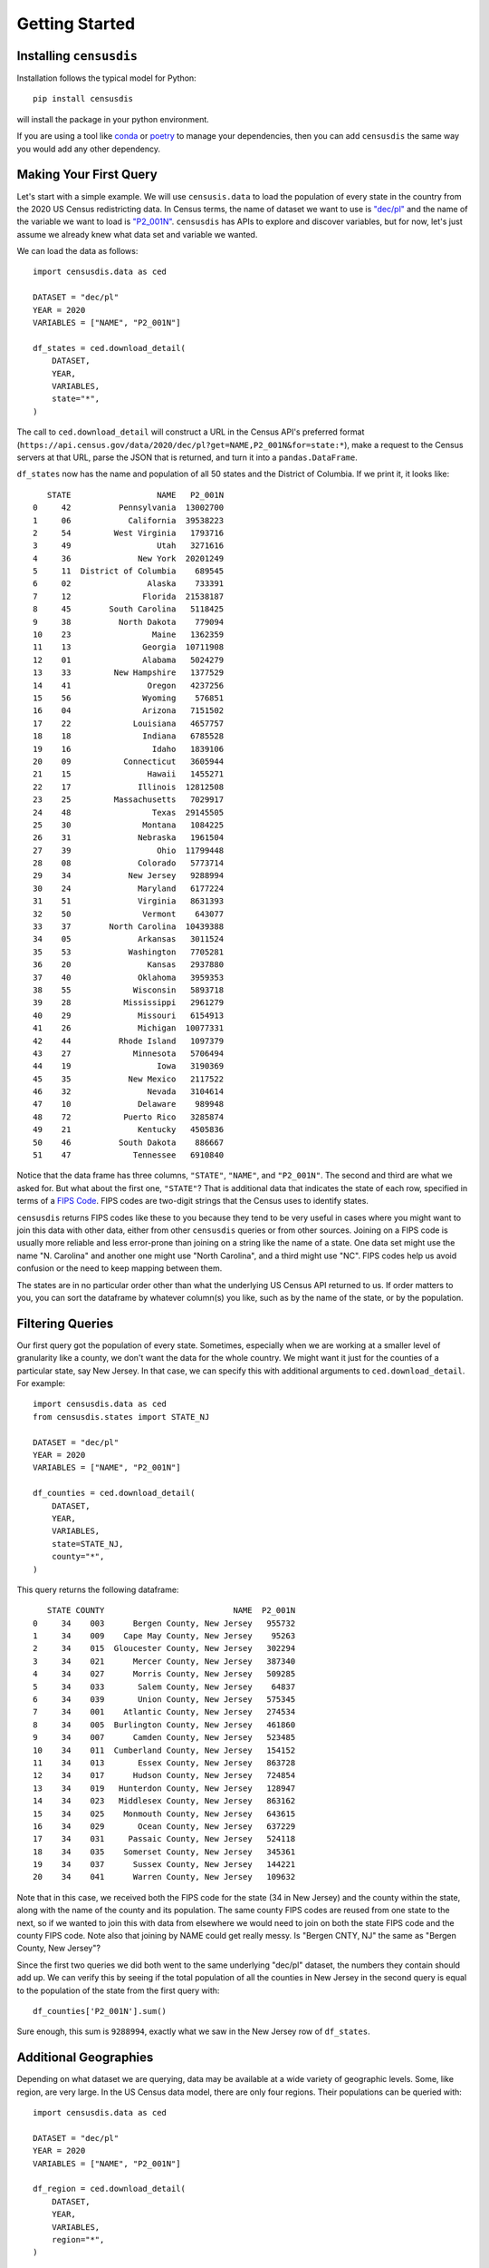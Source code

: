 .. _getting_started:

Getting Started
===============

.. _installation:

Installing ``censusdis``
------------------------

Installation follows the typical model for Python::

    pip install censusdis

will install the package in your python environment.

If you are using a tool like `conda <https://docs.conda.io/en/latest/>`_
or `poetry <https://python-poetry.org/>`_ to manage
your dependencies, then you can add ``censusdis`` the
same way you would add any other dependency.

Making Your First Query
-----------------------

Let's start with a simple example. We will use ``censusis.data``
to load the population of every state in the country from
the 2020 US Census redistricting data. In Census terms, the
name of dataset we want to use is `"dec/pl" <https://api.census.gov/data/2020/dec/pl.html>`_  and the name
of the variable we want to load is
`"P2_001N" <https://api.census.gov/data/2020/dec/pl/variables/P2_001N.html>`_.
``censusdis`` has APIs to explore and discover variables, but
for now, let's just assume we already knew what data set and
variable we wanted.

We can load the data as follows::

    import censusdis.data as ced

    DATASET = "dec/pl"
    YEAR = 2020
    VARIABLES = ["NAME", "P2_001N"]

    df_states = ced.download_detail(
        DATASET,
        YEAR,
        VARIABLES,
        state="*",
    )

The call
to ``ced.download_detail`` will construct
a URL in the Census API's preferred format
(``https://api.census.gov/data/2020/dec/pl?get=NAME,P2_001N&for=state:*``),
make a
request to the Census servers at that URL, parse the JSON that is
returned, and turn it into a ``pandas.DataFrame``.

``df_states`` now has the
name and population of all 50 states and the District of
Columbia. If we print it, it looks like::

       STATE                  NAME   P2_001N
    0     42          Pennsylvania  13002700
    1     06            California  39538223
    2     54         West Virginia   1793716
    3     49                  Utah   3271616
    4     36              New York  20201249
    5     11  District of Columbia    689545
    6     02                Alaska    733391
    7     12               Florida  21538187
    8     45        South Carolina   5118425
    9     38          North Dakota    779094
    10    23                 Maine   1362359
    11    13               Georgia  10711908
    12    01               Alabama   5024279
    13    33         New Hampshire   1377529
    14    41                Oregon   4237256
    15    56               Wyoming    576851
    16    04               Arizona   7151502
    17    22             Louisiana   4657757
    18    18               Indiana   6785528
    19    16                 Idaho   1839106
    20    09           Connecticut   3605944
    21    15                Hawaii   1455271
    22    17              Illinois  12812508
    23    25         Massachusetts   7029917
    24    48                 Texas  29145505
    25    30               Montana   1084225
    26    31              Nebraska   1961504
    27    39                  Ohio  11799448
    28    08              Colorado   5773714
    29    34            New Jersey   9288994
    30    24              Maryland   6177224
    31    51              Virginia   8631393
    32    50               Vermont    643077
    33    37        North Carolina  10439388
    34    05              Arkansas   3011524
    35    53            Washington   7705281
    36    20                Kansas   2937880
    37    40              Oklahoma   3959353
    38    55             Wisconsin   5893718
    39    28           Mississippi   2961279
    40    29              Missouri   6154913
    41    26              Michigan  10077331
    42    44          Rhode Island   1097379
    43    27             Minnesota   5706494
    44    19                  Iowa   3190369
    45    35            New Mexico   2117522
    46    32                Nevada   3104614
    47    10              Delaware    989948
    48    72           Puerto Rico   3285874
    49    21              Kentucky   4505836
    50    46          South Dakota    886667
    51    47             Tennessee   6910840

Notice that the data frame has three columns, ``"STATE"``,
``"NAME"``, and ``"P2_001N"``. The second and third are
what we asked for. But what about the first one, ``"STATE"``?
That is additional data that indicates the state
of each row, specified in terms of a
`FIPS Code <https://en.wikipedia.org/wiki/Federal_Information_Processing_Standard_state_code#FIPS_state_codes>`_.
FIPS codes are two-digit strings that the Census
uses to identify states.

``censusdis`` returns FIPS codes like these to
you because they tend to be very useful in cases where
you might want to join this data with other data, either
from other ``censusdis`` queries or from other sources.
Joining on a FIPS code is usually more reliable and less
error-prone than joining on a string like the name of
a state. One data set might use the name "N. Carolina"
and another one might use "North Carolina", and a third
might use "NC". FIPS codes help us avoid confusion or
the need to keep mapping between them.

The states are in no particular order other than
what the underlying US Census API returned to us.
If order matters to you, you can sort the dataframe
by whatever column(s) you like, such as by the name
of the state, or by the population.

Filtering Queries
-----------------

Our first query got the population of every state.
Sometimes, especially when we are working at a smaller
level of granularity like a county, we don't want the
data for the whole country. We might want it just for
the counties of a particular state, say New Jersey.
In that case, we can specify this with additional
arguments to ``ced.download_detail``. For example::

    import censusdis.data as ced
    from censusdis.states import STATE_NJ

    DATASET = "dec/pl"
    YEAR = 2020
    VARIABLES = ["NAME", "P2_001N"]

    df_counties = ced.download_detail(
        DATASET,
        YEAR,
        VARIABLES,
        state=STATE_NJ,
        county="*",
    )

This query returns the following dataframe::

       STATE COUNTY                           NAME  P2_001N
    0     34    003      Bergen County, New Jersey   955732
    1     34    009    Cape May County, New Jersey    95263
    2     34    015  Gloucester County, New Jersey   302294
    3     34    021      Mercer County, New Jersey   387340
    4     34    027      Morris County, New Jersey   509285
    5     34    033       Salem County, New Jersey    64837
    6     34    039       Union County, New Jersey   575345
    7     34    001    Atlantic County, New Jersey   274534
    8     34    005  Burlington County, New Jersey   461860
    9     34    007      Camden County, New Jersey   523485
    10    34    011  Cumberland County, New Jersey   154152
    11    34    013       Essex County, New Jersey   863728
    12    34    017      Hudson County, New Jersey   724854
    13    34    019   Hunterdon County, New Jersey   128947
    14    34    023   Middlesex County, New Jersey   863162
    15    34    025    Monmouth County, New Jersey   643615
    16    34    029       Ocean County, New Jersey   637229
    17    34    031     Passaic County, New Jersey   524118
    18    34    035    Somerset County, New Jersey   345361
    19    34    037      Sussex County, New Jersey   144221
    20    34    041      Warren County, New Jersey   109632

Note that in this case, we received both the FIPS code for
the state (34 in New Jersey) and the county within the state,
along with the name of the county and its population. The
same county FIPS codes are reused from one state to the
next, so if we wanted to join this with data from elsewhere
we would need to join on both the state FIPS code and the
county FIPS code. Note also that joining by NAME could
get really messy. Is "Bergen CNTY, NJ" the same as
"Bergen County, New Jersey"?

Since the first two queries we did both went to the same
underlying "dec/pl" dataset, the numbers they contain
should add up. We can verify this by seeing if the total
population of all the counties in New Jersey in the second
query is equal to the population of the state from the
first query with::

    df_counties['P2_001N'].sum()

Sure enough, this sum is ``9288994``, exactly what we
saw in the New Jersey row of ``df_states``.

Additional Geographies
----------------------

Depending on what dataset we are querying, data may
be available at a wide variety of geographic levels.
Some, like region, are very large. In the US Census
data model, there are only four regions. Their populations
can be queried with::

    import censusdis.data as ced

    DATASET = "dec/pl"
    YEAR = 2020
    VARIABLES = ["NAME", "P2_001N"]

    df_region = ced.download_detail(
        DATASET,
        YEAR,
        VARIABLES,
        region="*",
    )

The result is::

      REGION              NAME    P2_001N
    0      2    Midwest Region   68985454
    1      3      South Region  126266107
    2      4       West Region   78588572
    3      1  Northeast Region   57609148

On the other hand, we can go down to very small
geographies called *block groups*. These are
small neighborhoods of just a few blocks, each of
which is typically home to
somewhere between hundreds and thousands of
people. Here is
a block group query for Essex County, NJ::

    import censusdis.data as ced
    from censusdis.states import STATE_NJ

    COUNTY_ESSEX_NJ = "013" # See county query above.

    DATASET = "dec/pl"
    YEAR = 2020
    VARIABLES = ["NAME", "P2_001N"]

    df_bg = ced.download_detail(
        DATASET,
        YEAR,
        VARIABLES,
        state=STATE_NJ,
        county=COUNTY_ESSEX_NJ,
        block_group="*",
    )

The results of this are much larger than our previous
dataframes. There are 672 block groups in the county.
The results (leaving out a bunch of rows in the middle)
look like::

        STATE COUNTY   TRACT BLOCK_GROUP                                                             NAME  P2_001N
    0      34    013  000100           2      Block Group 2, Census Tract 1, Essex County, New Jersey         2104
    1      34    013  000200           2      Block Group 2, Census Tract 2, Essex County, New Jersey         2096
    2      34    013  000400           1      Block Group 1, Census Tract 4, Essex County, New Jersey         2514
    3      34    013  000600           1      Block Group 1, Census Tract 6, Essex County, New Jersey         1816
    4      34    013  000700           2      Block Group 2, Census Tract 7, Essex County, New Jersey         2469
    5      34    013  000800           1      Block Group 1, Census Tract 8, Essex County, New Jersey         2388
    6      34    013  000900           1      Block Group 1, Census Tract 9, Essex County, New Jersey         1960
    7      34    013  001000           1      Block Group 1, Census Tract 10, Essex County, New Jersey        1100
    8      34    013  001100           2      Block Group 2, Census Tract 11, Essex County, New Jersey        1228
    9      34    013  001400           2      Block Group 2, Census Tract 14, Essex County, New Jersey        1742

    ...

    662    34    013  004700           2      Block Group 2, Census Tract 47, Essex County, New Jersey        1086
    663    34    013  004700           3      Block Group 3, Census Tract 47, Essex County, New Jersey         772
    664    34    013  004700           4      Block Group 4, Census Tract 47, Essex County, New Jersey         894
    665    34    013  004700           5      Block Group 5, Census Tract 47, Essex County, New Jersey         913
    666    34    013  004801           1      Block Group 1, Census Tract 48.01, Essex County, New Jersey     1681
    667    34    013  004801           2      Block Group 2, Census Tract 48.01, Essex County, New Jersey      912
    668    34    013  004802           1      Block Group 1, Census Tract 48.02, Essex County, New Jersey     1899
    669    34    013  004802           2      Block Group 2, Census Tract 48.02, Essex County, New Jersey      563
    670    34    013  004802           3      Block Group 3, Census Tract 48.02, Essex County, New Jersey     1651
    671    34    013  004900           1      Block Group 1, Census Tract 49, Essex County, New Jersey        1052

An interesting thing happened here. We asked for all the
block groups in the county. ``censusdis`` was smart
enough to realize that block groups are nested inside
geographies called census tracts, that are in turn nested
inside counties. In order to give us enough identifiers
to unambiguously differentiate the rows, the "TRACT"
column was added even though we did not mention it in
our query. As you can see in the results, the block group
identifier is typically a single digit number, but is
unique within a tract.

If you want to find out what all the supported geographies
for a data set are, you can check a US Census page like
https://api.census.gov/data/2020/dec/pl/geography.html, which
is normally linked from the page describing the dataset
(https://api.census.gov/data/2020/dec/pl.html in this case).

``censusdis`` queries the same geography data that powers
these pages so that it can tell you what options are available
and how, in python, to specify them as arguments. You can
look at this information with the following code::

    import censusdis.geography as cgeo

    DATASET = "dec/pl"
    YEAR = 2020

    specs = cgeo.geo_path_snake_specs(DATASET, YEAR)

``specs`` will now contain::

    {'010': ['us'],
     '020': ['region'],
     '030': ['division'],
     '040': ['state'],
     '050': ['state', 'county'],
     '060': ['state', 'county', 'county_subdivision'],
     '067': ['state', 'county', 'county_subdivision', 'subminor_civil_division'],
     '100': ['state', 'county', 'tract', 'block'],
     '140': ['state', 'county', 'tract'],
     '150': ['state', 'county', 'tract', 'block_group'],

     ...

     '330': ['combined_statistical_area'],

     ...

     '745': ['state',
             'county',
             'voting_district',
             'county_subdivision_or_part',
             'subminor_civil_division_or_part',
             'tract_or_part',
             'block_group_or_part'],
     '950': ['state', 'school_district_elementary'],
     '960': ['state', 'school_district_secondary'],
     '970': ['state', 'school_district_unified']}

mirroring what was on the web site, but in a form that
additional code can more easily digest. Note that the
queries we performed so far corresponded to geographies
``'040'``, ``'020'``, and ``150``. In all cases,
``censusdis`` chose the least specific geography that
could be matched against the keyword arguments we
provided.

We can query any of these geographies we like, using the
argument naming conventions returned in ``specs`` above.
For example::

    import censusdis.data as ced

    DATASET = "dec/pl"
    YEAR = 2020
    VARIABLES = ["NAME", "P2_001N"]

    df_csa = ced.download_detail(
        DATASET,
        YEAR,
        VARIABLES,
        combined_statistical_area="*"
    )

which produces the results::

      COMBINED_STATISTICAL_AREA                                                     NAME  P2_001N
    0                       104                               Albany-Schenectady, NY CSA  1190727
    1                       106                   Albuquerque-Santa Fe-Las Vegas, NM CSA  1162523
    2                       107                               Altoona-Huntingdon, PA CSA   166914
    3                       108                            Amarillo-Pampa-Borger, TX CSA   311362
    4                       118                          Appleton-Oshkosh-Neenah, WI CSA   414877
    5                       120                         Asheville-Marion-Brevard, NC CSA   546579
    6                       122  Atlanta--Athens-Clarke County--Sandy Springs, GA-AL CSA  6930423
    7                       140                                  Bend-Prineville, OR CSA   222991
    8                       142                      Birmingham-Hoover-Talladega, AL CSA  1350646
    9                       144                              Bloomington-Bedford, IN CSA   206050

    ...

    165                     539                                   Tupelo-Corinth, MS CSA   198138
    166                     540                               Tyler-Jacksonville, TX CSA   283891
    167                     544                             Victoria-Port Lavaca, TX CSA   118437
    168                     545                        Virginia Beach-Norfolk, VA-NC CSA  1890162
    169                     548       Washington-Baltimore-Arlington, DC-MD-VA-WV-PA CSA  9973383
    170                     554            Wausau-Stevens Point-Wisconsin Rapids, WI CSA   311012
    171                     556                                 Wichita-Winfield, KS CSA   682159
    172                     558                          Williamsport-Lock Haven, PA CSA   151638
    173                     566                             Youngstown-Warren, OH-PA CSA   643120
    174                     517                              Spencer-Spirit Lake, IA CSA    34087

for the 175 CSAs in the US.

More Variables
--------------

So far, we have only been looking at the variables
``'NAME'`` and ``'P2_001N'`` from the ``'dec/pl'``
dataset. But there are thousands of other interesting
variables in various data sets you might want to look at.

In many data sets, variables are organized into
groups. ``censusdis`` has APIs to explore groups
of related variables and load the ones you are
most interested in. There is an example in the
`SoMa DIS Demo <./nb/SoMa%20DIS%20Demo.html>`_
notebook, which looks at racial demographics and
computes diversity and integration metrics at the
census tract level.

Aside from ``"dev/pl"``, you might want to look at the
`American Community Survey (ACS) <https://www.census.gov/programs-surveys/acs>`_
data sets. There is a
demo of how to load and use ACS 5-year survey
data in the `ACS Demo <./nb/ACS%20Demo.html>`_
notebook.

One way to explore variables is to look at groups
of variables. We did a little bit of this in the
`SoMa DIS Demo <./nb/SoMa%20DIS%20Demo.html>`_
notebook. We do some more rigorous analysis of
groups and variables in the
`Exploring Variables <./nb/Exploring%20Variables.html>`_
notebook.

Additional Examples in Notebooks
--------------------------------

There are additional more advanced examples and
additional maps and visualizations,
presented in more `Demo Notebooks <./notebooks.html>`_.

Help and Issues
---------------

If you have questions or want to report a bug or
feature request, please contact us by opening an issue
at https://github.com/vengroff/censusdis/issues.